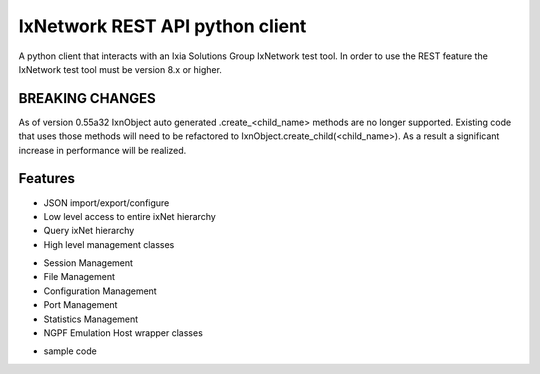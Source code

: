 IxNetwork REST API python client
================================
A python client that interacts with an Ixia Solutions Group IxNetwork test tool.
In order to use the REST feature the IxNetwork test tool must be version 8.x or higher.

BREAKING CHANGES
--------
As of version 0.55a32 IxnObject auto generated .create_<child_name> methods are no longer supported.
Existing code that uses those methods will need to be refactored to IxnObject.create_child(<child_name>).
As a result a significant increase in performance will be realized.

Features
--------
* JSON import/export/configure
* Low level access to entire ixNet hierarchy
* Query ixNet hierarchy
* High level management classes
+ Session Management
+ File Management
+ Configuration Management
+ Port Management
+ Statistics Management
+ NGPF Emulation Host wrapper classes
* sample code






